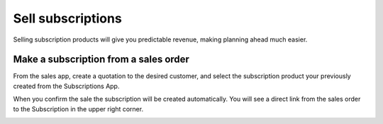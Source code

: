 ==================
Sell subscriptions
==================

Selling subscription products will give you predictable revenue, making
planning ahead much easier.

Make a subscription from a sales order
======================================

From the sales app, create a quotation to the desired customer, and
select the subscription product your previously created from the Subscriptions App.

When you confirm the sale the subscription will be created
automatically. You will see a direct link from the sales order to the
Subscription in the upper right corner.

.. image:: media/subscriptions01.png
    :align: center
